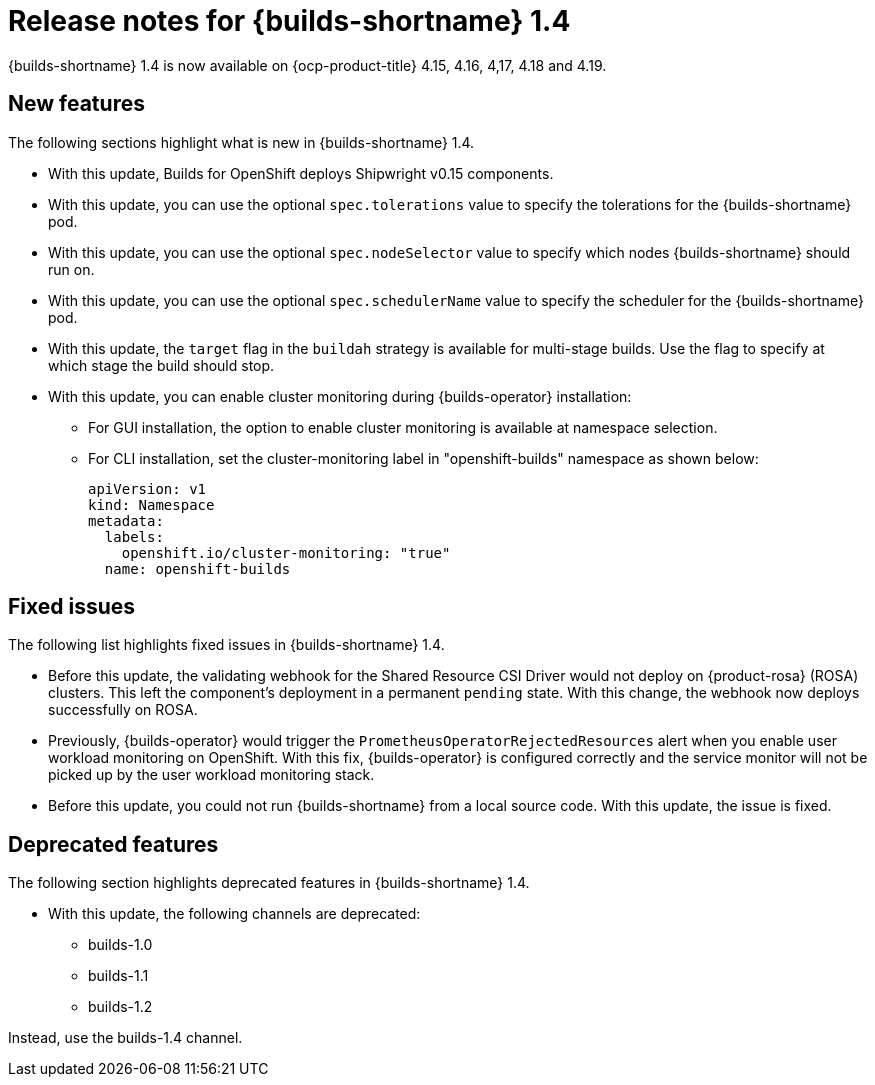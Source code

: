 // This module is included in the following assemblies:
// * about/ob-release-notes.adoc

:_mod-docs-content-type: REFERENCE
[id="ob-release-notes-1-4_{context}"]
= Release notes for {builds-shortname} 1.4

{builds-shortname} 1.4 is now available on {ocp-product-title} 4.15, 4.16, 4,17, 4.18 and 4.19.

[id="new-features-1-4_{context}"]
== New features

The following sections highlight what is new in {builds-shortname} 1.4.

* With this update, Builds for OpenShift deploys Shipwright v0.15 components.
* With this update, you can use the optional `spec.tolerations` value to specify the tolerations for the {builds-shortname} pod.
* With this update, you can use the optional `spec.nodeSelector` value to specify which nodes {builds-shortname} should run on.
* With this update, you can use the optional `spec.schedulerName` value to specify the scheduler for the {builds-shortname} pod.
* With this update, the `target` flag in the `buildah` strategy is available for multi-stage builds. Use the flag to specify at which stage the build should stop.
* With this update, you can enable cluster monitoring during {builds-operator} installation:
+
** For GUI installation, the option to enable cluster monitoring is available at namespace selection.
** For CLI installation, set the cluster-monitoring label in "openshift-builds" namespace as shown below:
+
[source,code]
----
apiVersion: v1
kind: Namespace
metadata:
  labels:
    openshift.io/cluster-monitoring: "true"
  name: openshift-builds
----

[id="fixed-issues-1-4_{context}"]
== Fixed issues

The following list highlights fixed issues in {builds-shortname} 1.4.

* Before this update, the validating webhook for the Shared Resource CSI Driver would not deploy on {product-rosa} (ROSA) clusters. This left the component's deployment in a permanent `pending` state. With this change, the webhook now deploys successfully on ROSA.
* Previously, {builds-operator} would trigger the `PrometheusOperatorRejectedResources` alert when you enable user workload monitoring on OpenShift. With this fix, {builds-operator} is configured correctly and the service monitor will not be picked up by the user workload monitoring stack.
* Before this update, you could not run {builds-shortname} from a local source code. With this update, the issue is fixed.

[id="deprecated-features-1-4_{context}"]
== Deprecated features

The following section highlights deprecated features in {builds-shortname} 1.4.

* With this update, the following channels are deprecated:
** builds-1.0
** builds-1.1
** builds-1.2

Instead, use the builds-1.4 channel.


